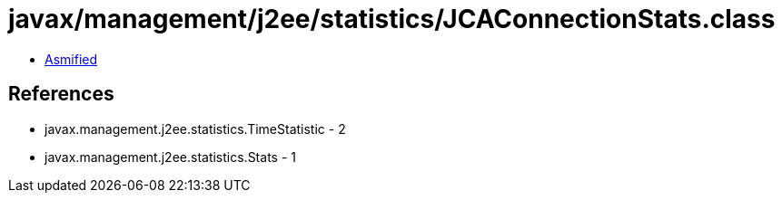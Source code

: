 = javax/management/j2ee/statistics/JCAConnectionStats.class

 - link:JCAConnectionStats-asmified.java[Asmified]

== References

 - javax.management.j2ee.statistics.TimeStatistic - 2
 - javax.management.j2ee.statistics.Stats - 1
